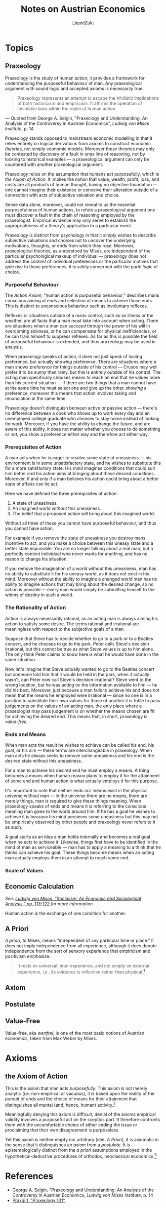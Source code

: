 #+TITLE:Notes on Austrian Economics
#+AUTHOR:LiquidZulu
#+BIBLIOGRAPHY:e:/Zotero/library.bib
#+PANDOC_OPTIONS: csl:e:/Zotero/styles/australasian-physical-and-engineering-sciences-in-medicine.csl
#+HTML_HEAD:<link rel="stylesheet" type="text/css" href="file:///e:/emacs/documents/org-css/css/org.css"/>
#+OPTIONS: ^:{}
#+begin_comment
/This file is best viewed in [[https://www.gnu.org/software/emacs/][emacs]]!/
#+end_comment

* Topics
** Praxeology
Praxeology is the study of human action, it provides a framework for understanding the purposeful behaviour of man. Any praxeological argument with sound logic and accepted axioms is necessarily true.

#+begin_quote
Praxeology represents an attempt to escape the nihilistic implications of both historicism and empiricism. It affirms the operation of inviolable laws within the realm of human action.
#+end_quote
 --- Quoted from George A. Selgin, "Praxeology and Understanding: An Analysis of the Controversy in Austrian Economics", /Ludwig von Mises Institute/, p. 14

Praxeology stands opposed to mainstream economic modelling in that it relies entirely on logical derivations from axioms to construct economic /theories/, not simply economic models. Moreover these theories may only be contested by discovery of a fault in ones line of reasoning, not by looking to historical examples --- a praxeological argument can only be countered with another praxeological argument.

Praxeology relies on the assumption that humans act purposefully, which is [[the Axiom of Action]]. It implies the notion that value, wealth, profit, loss, and costs are all products of human thought, having no objective foundation --- one cannot imagine their existence or conceive their alteration outside of a connection with acts of subjective valuation and choice.

Sense data alone, moreover, could not reveal to us the essential purposefulness of human actions, to refute a praxeological argument one must discover a fault in the chain of reasoning employed by the praxeologist. Empirical evidence may only serve to establish the appropriateness of a theory's application to a particular event.

Praxeology is distinct from psychology in that it simply wishes to describe subjective valuations and choices not to uncover the underlying motivations, thoughts, or ends from which they rose. Moreover, praxeological theories, as understood by Mises, are independent of the particular psychological makeup of individual --- praxeology does not address the /content/ of individual preferences or the particular motives that gide rise to those preferences, it is solely concerned with the purle /logic/ of choice.

*** Purposeful Behaviour
The [[the Axiom of Action][Action Axiom]], "human action is purposeful behaviour," describes mans conscious aiming at ends and selection of means to achieve those ends. This is distinct to unconscious behaviour such as involuntary reflexes.

Reflexes or situations outside of a mans control, such as an illness or the weather, are all facts that a man must take into account when acting. There are situations when a man can succeed through the power of his will in overcoming sickness, or he can compensate for physical inefficiencies, or he can train himself to suppress reflexes. As far as this is possible the field of purposeful behaviour is extended, and thus praxeology may be used in analysis.

When praxeology speaks of action, it does not just speak of having preference, but actually /showing/ preference. There are situations where a man shows preference for things outside of his control --- Crusoe may well prefer it to be sunny than rainy, but this is entirely outside of his control. The acting man specifically chooses means to reach an end that he values more than his current situation --- if there are two things that a man cannot have at the same time he must select one and give up the other, /showing/ a preference, moreover this means that action involves taking and renunciation at the same time.

Praxeology doesn't distinguish between active or passive action --- there's no difference between a cook who shows up to work every day and an unemployed college graduate who chooses to stay home instead of looking for work. Moreover, if you have the ability to change the future, and are aware of this ability, it does not matter whether you choose to do something or not, you show a preference either way and therefore act either way.

*** Prerequisites of Action
A man acts when he is eager to resolve some state of uneasiness --- his environment is in some unsatisfactory state, and he wishes to substitute this for a more satisfactory state. His mind imagines conditions that could suit him better and  his action aims at bringing about these desired conditions. Moreover, if and only if a man believes his action could bring about a better state of affairs can he act.

Here we have defined the three prerequisites of action:
1. A state of uneasiness.
2. An imagined world without this uneasiness.
3. The belief that a proposed action will bring about this imagined world.

Without all three of these you cannot have purposeful behaviour, and thus you cannot have action.

For example if you remove the state of uneasiness you destroy mans incentive to act, and you make a choice between this uneasy state and a better state impossible. You are no longer talking about a real man, but a perfectly content individual who never wants for anything, and has no reason to change his situation.

If you remove the imagination of a world without this uneasiness, man has no ability to substitute it for his uneasy world, as it does not exist in his mind. Moreover without the ability to imagine a changed world man has no ability to imagine actions that may bring about the desired change, so no action is possible --- every man would simply be submitting himself to the whims of destiny in such a world.

*** The Rationality of Action
Action is always necessarily rational, as an acting man is always aiming his action to satisfy some desire. The terms rational and irrational are meaningless with respect to the subjective goals of a man.

Suppose that Steve has to decide whether to go to a park or to a Beatles concert, and he chooses to go to the park. Peter calls Steve's decision irrational, but this cannot be true as what Steve values is up to him alone. The only think Peter claims to know here is what he would have done in the same situation.

Now let's imagine that Steve actually wanted to go to the Beatles concert but someone told him that it would be held in the park, when it actually wasn't, can Peter now call Steve's decision irrational? Steve went to the wrong location, but he was acting on the information available to him --- he did his best. Moreover, just because a man fails to achieve his end does not mean that the means he employed were irrational --- since no one is in a position to substitute their own values for those of another it is futile to pass judgements on the values of an acting man, the only place where a praxeologist may pass judgement is on whether the means chosen are fit for achieving the desired end. This means that, in short, praxeology is [[Value-Free][value-free]].

*** Ends and Means
When man acts the result he wishes to achieve can be called his end, his goal, or his aim --- these terms are interchangeable in praxeology. When man acts he always seeks to remove some uneasiness and his end is the desired state without this uneasiness.

For a man to achieve his desired end he must employ a means. A thing becomes a means when human reason plans to employ it for the attainment of some end and human action is what actually employs it for this purpose.

It's important to note that neither ends nor means exist in the physical universe without man --- in the universe there are no means, there are merely things, man is required to give these things meaning. When praxeology speaks of ends and means it is referring to the conscious meaning man gives to the world around him. If he has a goal he wishes to achieve it is because his mind percieves some uneasiness but this may not be empirically observed by other people and praxeology never refers to it as such.

A goal starts as an idea a man holds internally and becomes a real goal when he acts to achieve it. Likewise, things first have to be identified in the mind of man as serviceable --- man has to apply a meaning to a think that he thinks can achieve his goal. These things become means when an acting man actually employs them in an attempt to reach some end.

*** Scale of Values

** Economic Calculation
/See: [[https://mises.org/library/how-do-we-calculate-value][Ludwig von Mises, "Socialism: An Economic and Sociological Analysis," pp. 113-122]] for more information/

Human action is the exchange of one condition for another.

** A Priori
/A priori/, to Mises, means "independent of any particular time or place." It does not imply independence from all experience, although it does denote independence from the sort of sensory experience that empiricism and positivism emphasize:
#+begin_quote
It rests on universal inner experience, and not simply on external experience, i.e., its evidence is reflective rather than physical.[fn:1]
#+end_quote
** Axiom
** Postulate
** Value-Free
Value-free, aka /wertfrei/, is one of the most basic notions of Austrian economics, taken from Max Weber by Mises.

* Axioms
** the Axiom of Action
This is the axiom that man acts [[Purposeful Behaviour][purposefully]]. This axiom is not merely analytic (i.e. non-empirical or vacuous), it is based upon the reality of the pursuit of ends and the choice of means for their attainment that distinguishes all mental (and, hence, human) activity.[fn:2]

Meaningfully denying this axiom is difficult, denial of the axioms empirical validity involves a purposeful act on the sceptics part. It therefore confronts them with the uncomfortable choice of either ceding the issue or proclaiming that their own disagreement is purposeless.

Yet this axiom is neither empty nor arbitrary (see: [[A Priori]]), it is axiomatic in the sense that it distinguishes an /[[Axiom][axiom]]/ from a /[[Postulate][postulate]]/. It is epistemologically distinct from the [[A Priori][a priori]] assumptions employed in the hypothetical-deductive procedures of orthodox, neoclassical economics.[fn:3]

* References
+ George A. Selgin, "Praxeology and Understanding: An Analysis of the Controversy in Austrian Economics, /Ludwig von Mises Institute/, p. 14
+ [[https://www.youtube.com/playlist?list=PLEE9A33593A261433][Praxgirl, "Praxeology 101"]]

* Footnotes

[fn:1]Murray N. Rothbard, "In Defense of 'Extreme Apriorism'," /Southern Economic Journal/ 23, no. 3 (January 1957): 314-20.

[fn:2]William James, The Principles of Psychology (New York: Dover, 1950), p.8.

[fn:3]Contra John B. Egger. See "The Austrian Method," in /New Directions in Austrian Economics/, Louis M. Spadaro, ed. (Kansas City, Kans.: Sheed Andrews and McMeel, 1978), p. 20.
